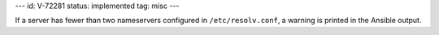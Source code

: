 ---
id: V-72281
status: implemented
tag: misc
---

If a server has fewer than two nameservers configured in ``/etc/resolv.conf``,
a warning is printed in the Ansible output.
